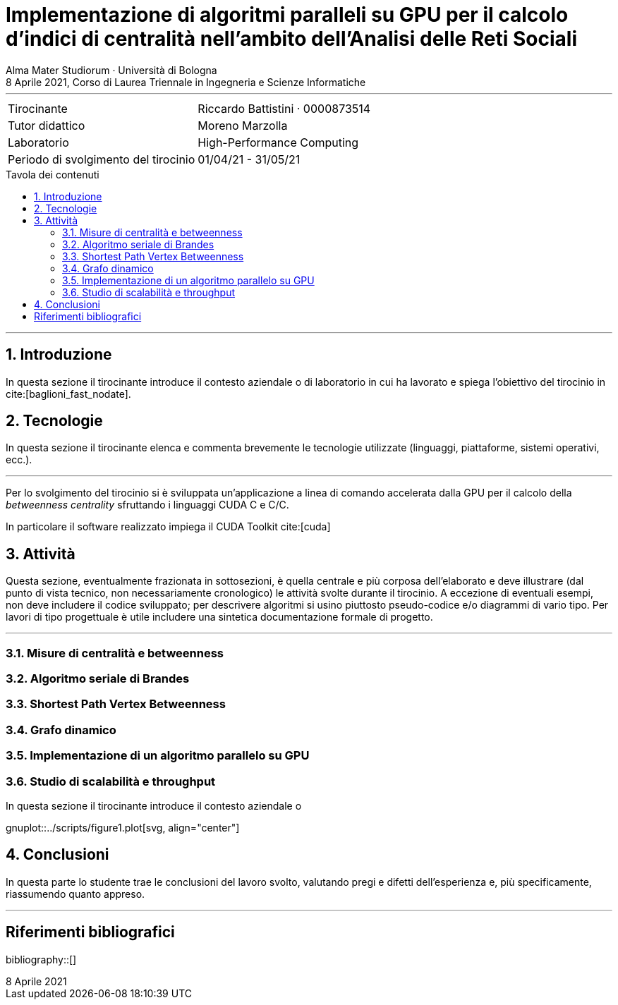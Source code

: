 = Implementazione di algoritmi paralleli su GPU per il calcolo d'indici di centralità nell'ambito dell'Analisi delle Reti Sociali
Alma Mater Studiorum · Università di Bologna
8 Aprile 2021, Corso di Laurea Triennale in Ingegneria e Scienze Informatiche
:icons: font
:toc-title: Tavola dei contenuti
:figure-caption: Figura
:version-label:
:sectnums:
:xrefstyle: short
:toc: macro
:bibtex-file: ./docs/bibliography.bib
:srcdir: ../scripts
:imagesdir: ./images
:compiler_nvidia: nvcc 11.2.142
:compiler_local: GCC 10.2.1
:hardware_local: Intel(R) Core(TM) i7-10700 CPU @ 2.90GHz
:hardware_nvidia: Quadro P620 (cc 6.1 - Pascal)

'''

|=======
|Tirocinante |Riccardo Battistini · 0000873514
|Tutor didattico |Moreno Marzolla
|Laboratorio |High-Performance Computing
|Periodo di svolgimento del tirocinio |01/04/21 - 31/05/21
|=======

<<<

toc::[]

'''

== Introduzione

In questa sezione il tirocinante introduce il contesto aziendale o
di laboratorio in cui ha lavorato e spiega l’obiettivo del tirocinio in cite:[baglioni_fast_nodate].

== Tecnologie

In questa sezione il tirocinante elenca e commenta brevemente le
tecnologie utilizzate (linguaggi, piattaforme, sistemi operativi, ecc.).

'''

Per lo svolgimento del tirocinio si è sviluppata un'applicazione a linea di
comando accelerata dalla GPU per il calcolo della _betweenness centrality_
sfruttando i linguaggi CUDA C++ e C/C++.

In particolare il software realizzato impiega il CUDA Toolkit cite:[cuda]

== Attività

Questa sezione, eventualmente frazionata in sottosezioni, è quella centrale e
più corposa dell’elaborato e deve illustrare (dal punto di vista tecnico, non
necessariamente cronologico) le attività svolte durante il tirocinio. A eccezione di
eventuali esempi, non deve includere il codice sviluppato; per descrivere algoritmi si
usino piuttosto pseudo-codice e/o diagrammi di vario tipo. Per lavori di tipo progettuale
è utile includere una sintetica documentazione formale di progetto.

'''

=== Misure di centralità e betweenness

=== Algoritmo seriale di Brandes

=== Shortest Path Vertex Betweenness

=== Grafo dinamico

=== Implementazione di un algoritmo parallelo su GPU

=== Studio di scalabilità e throughput

.In questa sezione il tirocinante introduce il contesto aziendale o
gnuplot::{srcdir}/figure1.plot[svg, align="center"]

== Conclusioni

In questa parte lo studente trae le conclusioni del lavoro svolto, valutando
pregi e difetti dell’esperienza e, più specificamente, riassumendo quanto
appreso.

'''

[bibliography]
== Riferimenti bibliografici

bibliography::[]
